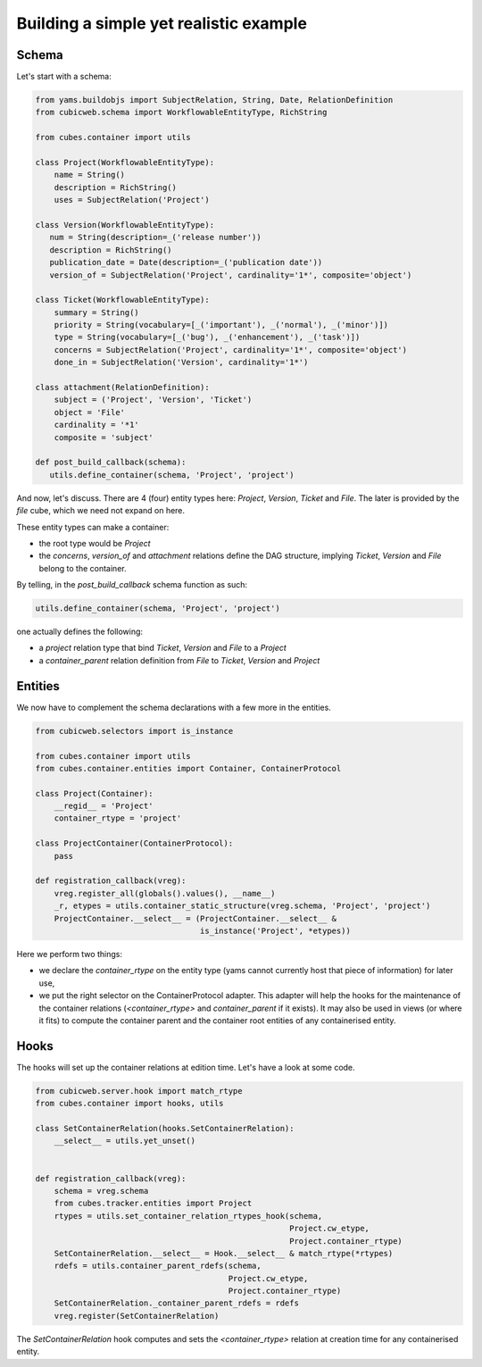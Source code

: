 Building a simple yet realistic example
---------------------------------------

Schema
......

Let's start with a schema:

.. code-block:: python

 from yams.buildobjs import SubjectRelation, String, Date, RelationDefinition
 from cubicweb.schema import WorkflowableEntityType, RichString

 from cubes.container import utils

 class Project(WorkflowableEntityType):
     name = String()
     description = RichString()
     uses = SubjectRelation('Project')

 class Version(WorkflowableEntityType):
    num = String(description=_('release number'))
    description = RichString()
    publication_date = Date(description=_('publication date'))
    version_of = SubjectRelation('Project', cardinality='1*', composite='object')

 class Ticket(WorkflowableEntityType):
     summary = String()
     priority = String(vocabulary=[_('important'), _('normal'), _('minor')])
     type = String(vocabulary=[_('bug'), _('enhancement'), _('task')])
     concerns = SubjectRelation('Project', cardinality='1*', composite='object')
     done_in = SubjectRelation('Version', cardinality='1*')

 class attachment(RelationDefinition):
     subject = ('Project', 'Version', 'Ticket')
     object = 'File'
     cardinality = '*1'
     composite = 'subject'

 def post_build_callback(schema):
    utils.define_container(schema, 'Project', 'project')


And now, let's discuss. There are 4 (four) entity types here:
`Project`, `Version`, `Ticket` and `File`. The later is provided by
the `file` cube, which we need not expand on here.

These entity types can make a container:

* the root type would be `Project`

* the `concerns`, `version_of` and `attachment` relations define the
  DAG structure, implying `Ticket`, `Version` and `File` belong to the
  container.

By telling, in the `post_build_callback` schema function as such:

.. code-block:: python

  utils.define_container(schema, 'Project', 'project')

one actually defines the following:

* a `project` relation type that bind `Ticket`, `Version` and `File`
  to a `Project`

* a `container_parent` relation definition from `File` to `Ticket`,
  `Version` and `Project`


Entities
........

We now have to complement the schema declarations with a few more in
the entities.

.. code-block:: python

 from cubicweb.selectors import is_instance

 from cubes.container import utils
 from cubes.container.entities import Container, ContainerProtocol

 class Project(Container):
     __regid__ = 'Project'
     container_rtype = 'project'

 class ProjectContainer(ContainerProtocol):
     pass

 def registration_callback(vreg):
     vreg.register_all(globals().values(), __name__)
     _r, etypes = utils.container_static_structure(vreg.schema, 'Project', 'project')
     ProjectContainer.__select__ = (ProjectContainer.__select__ &
                                    is_instance('Project', *etypes))

Here we perform two things:

* we declare the `container_rtype` on the entity type (yams cannot
  currently host that piece of information) for later use,

* we put the right selector on the ContainerProtocol adapter. This
  adapter will help the hooks for the maintenance of the container
  relations (`<container_rtype>` and `container_parent` if it
  exists). It may also be used in views (or where it fits) to compute
  the container parent and the container root entities of any
  containerised entity.


Hooks
.....

The hooks will set up the container relations at edition time. Let's
have a look at some code.

.. code-block:: python

 from cubicweb.server.hook import match_rtype
 from cubes.container import hooks, utils

 class SetContainerRelation(hooks.SetContainerRelation):
     __select__ = utils.yet_unset()


 def registration_callback(vreg):
     schema = vreg.schema
     from cubes.tracker.entities import Project
     rtypes = utils.set_container_relation_rtypes_hook(schema,
                                                       Project.cw_etype,
                                                       Project.container_rtype)
     SetContainerRelation.__select__ = Hook.__select__ & match_rtype(*rtypes)
     rdefs = utils.container_parent_rdefs(schema,
                                          Project.cw_etype,
                                          Project.container_rtype)
     SetContainerRelation._container_parent_rdefs = rdefs
     vreg.register(SetContainerRelation)

The `SetContainerRelation` hook computes and sets the
`<container_rtype>` relation at creation time for any containerised
entity.
